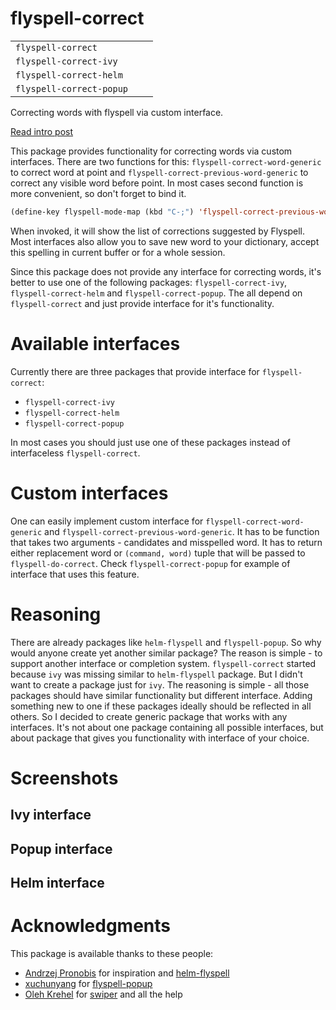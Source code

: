 * flyspell-correct

[[https://github.com/syl20bnr/spacemacs][file:https://cdn.rawgit.com/syl20bnr/spacemacs/442d025779da2f62fc86c2082703697714db6514/assets/spacemacs-badge.svg]]

| =flyspell-correct=       | [[http://melpa.org/#/flyspell-correct][file:http://melpa.org/packages/flyspell-correct-badge.svg]]       | [[https://stable.melpa.org/#/flyspell-correct][file:https://stable.melpa.org/packages/flyspell-correct-badge.svg]]       |
| =flyspell-correct-ivy=   | [[http://melpa.org/#/flyspell-correct-ivy][file:http://melpa.org/packages/flyspell-correct-ivy-badge.svg]]   | [[https://stable.melpa.org/#/flyspell-correct-ivy][file:https://stable.melpa.org/packages/flyspell-correct-ivy-badge.svg]]   |
| =flyspell-correct-helm=  | [[http://melpa.org/#/flyspell-correct-helm][file:http://melpa.org/packages/flyspell-correct-helm-badge.svg]]  | [[https://stable.melpa.org/#/flyspell-correct-helm][file:https://stable.melpa.org/packages/flyspell-correct-helm-badge.svg]]  |
| =flyspell-correct-popup= | [[http://melpa.org/#/flyspell-correct-popup][file:http://melpa.org/packages/flyspell-correct-popup-badge.svg]] | [[https://stable.melpa.org/#/flyspell-correct-popup][file:https://stable.melpa.org/packages/flyspell-correct-popup-badge.svg]] |

Correcting words with flyspell via custom interface.

[[http://d12frosted.github.io/posts/flyspell-correct-intro.html][Read intro post]]

This package provides functionality for correcting words via custom interfaces.
There are two functions for this: ~flyspell-correct-word-generic~ to correct
word at point and ~flyspell-correct-previous-word-generic~ to correct any
visible word before point. In most cases second function is more convenient, so
don't forget to bind it.

#+BEGIN_SRC emacs-lisp
(define-key flyspell-mode-map (kbd "C-;") 'flyspell-correct-previous-word-generic)
#+END_SRC

When invoked, it will show the list of corrections suggested by Flyspell. Most
interfaces also allow you to save new word to your dictionary, accept this
spelling in current buffer or for a whole session.

Since this package does not provide any interface for correcting words, it's
better to use one of the following packages: ~flyspell-correct-ivy~,
~flyspell-correct-helm~ and ~flyspell-correct-popup~. The all depend on
~flyspell-correct~ and just provide interface for it's functionality.

* Available interfaces

Currently there are three packages that provide interface for ~flyspell-correct~:

- ~flyspell-correct-ivy~
- ~flyspell-correct-helm~
- ~flyspell-correct-popup~

In most cases you should just use one of these packages instead of interfaceless
~flyspell-correct~.

* Custom interfaces

One can easily implement custom interface for ~flyspell-correct-word-generic~ and
~flyspell-correct-previous-word-generic~. It has to be function that takes two
arguments - candidates and misspelled word. It has to return either replacement
word or ~(command, word)~ tuple that will be passed to ~flyspell-do-correct~. Check
~flyspell-correct-popup~ for example of interface that uses this feature.

* Reasoning

There are already packages like ~helm-flyspell~ and ~flyspell-popup~. So why would
anyone create yet another similar package? The reason is simple - to support
another interface or completion system. ~flyspell-correct~ started because ~ivy~ was
missing similar to ~helm-flyspell~ package. But I didn't want to create a package
just for ~ivy~. The reasoning is simple - all those packages should have similar
functionality but different interface. Adding something new to one if these
packages ideally should be reflected in all others. So I decided to create
generic package that works with any interfaces. It's not about one package
containing all possible interfaces, but about package that gives you
functionality with interface of your choice.

* Screenshots

** Ivy interface
 [[file:images/screenshot-ivy-1.png]]

 [[file:images/screenshot-ivy-2.png]]

** Popup interface
 [[file:images/screenshot-popup.png]]

** Helm interface
 [[file:images/screenshot-helm.png]]

* Acknowledgments

This package is available thanks to these people:

- [[https://github.com/pronobis][Andrzej Pronobis]] for inspiration and [[https://github.com/pronobis/helm-flyspell][helm-flyspell]]
- [[https://github.com/xuchunyang][xuchunyang]] for [[https://github.com/xuchunyang/flyspell-popup][flyspell-popup]]
- [[https://github.com/abo-abo][Oleh Krehel]] for [[https://github.com/abo-abo/swiper][swiper]] and all the help
